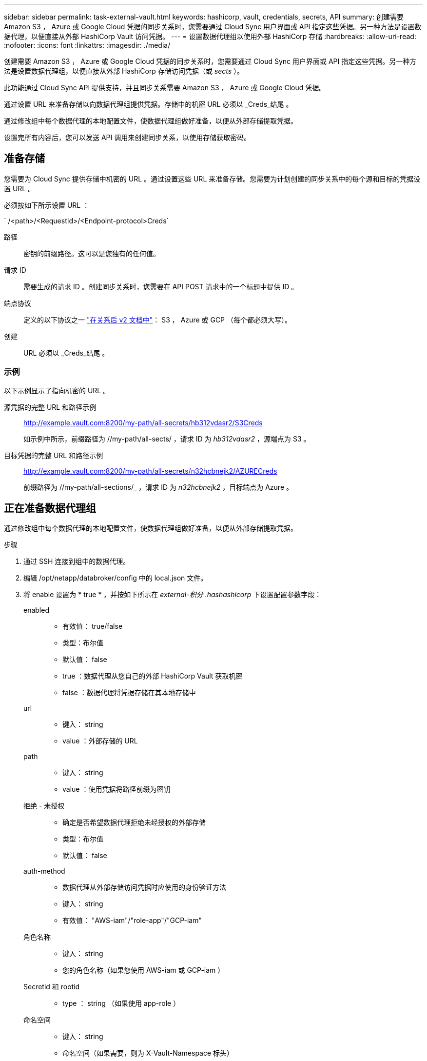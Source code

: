 ---
sidebar: sidebar 
permalink: task-external-vault.html 
keywords: hashicorp, vault, credentials, secrets, API 
summary: 创建需要 Amazon S3 ， Azure 或 Google Cloud 凭据的同步关系时，您需要通过 Cloud Sync 用户界面或 API 指定这些凭据。另一种方法是设置数据代理，以便直接从外部 HashiCorp Vault 访问凭据。 
---
= 设置数据代理组以使用外部 HashiCorp 存储
:hardbreaks:
:allow-uri-read: 
:nofooter: 
:icons: font
:linkattrs: 
:imagesdir: ./media/


创建需要 Amazon S3 ， Azure 或 Google Cloud 凭据的同步关系时，您需要通过 Cloud Sync 用户界面或 API 指定这些凭据。另一种方法是设置数据代理组，以便直接从外部 HashiCorp 存储访问凭据（或 _sects_ ）。

此功能通过 Cloud Sync API 提供支持，并且同步关系需要 Amazon S3 ， Azure 或 Google Cloud 凭据。

[role="quick-margin-para"]
通过设置 URL 来准备存储以向数据代理组提供凭据。存储中的机密 URL 必须以 _Creds_结尾 。

[role="quick-margin-para"]
通过修改组中每个数据代理的本地配置文件，使数据代理组做好准备，以便从外部存储提取凭据。

[role="quick-margin-para"]
设置完所有内容后，您可以发送 API 调用来创建同步关系，以使用存储获取密码。



== 准备存储

您需要为 Cloud Sync 提供存储中机密的 URL 。通过设置这些 URL 来准备存储。您需要为计划创建的同步关系中的每个源和目标的凭据设置 URL 。

必须按如下所示设置 URL ：

` /<path>/<RequestId>/<Endpoint-protocol>Creds`

路径:: 密钥的前缀路径。这可以是您独有的任何值。
请求 ID:: 需要生成的请求 ID 。创建同步关系时，您需要在 API POST 请求中的一个标题中提供 ID 。
端点协议:: 定义的以下协议之一 https://api.cloudsync.netapp.com/docs/#/Relationships-v2/post_relationships_v2["在关系后 v2 文档中"^]： S3 ， Azure 或 GCP （每个都必须大写）。
创建:: URL 必须以 _Creds_结尾 。




=== 示例

以下示例显示了指向机密的 URL 。

源凭据的完整 URL 和路径示例:: http://example.vault.com:8200/my-path/all-secrets/hb312vdasr2/S3Creds
+
--
如示例中所示，前缀路径为 //my-path/all-sects/ ，请求 ID 为 _hb312vdasr2_ ，源端点为 S3 。

--
目标凭据的完整 URL 和路径示例:: http://example.vault.com:8200/my-path/all-secrets/n32hcbnejk2/AZURECreds
+
--
前缀路径为 //my-path/all-sections/_ ，请求 ID 为 _n32hcbnejk2_ ，目标端点为 Azure 。

--




== 正在准备数据代理组

通过修改组中每个数据代理的本地配置文件，使数据代理组做好准备，以便从外部存储提取凭据。

.步骤
. 通过 SSH 连接到组中的数据代理。
. 编辑 /opt/netapp/databroker/config 中的 local.json 文件。
. 将 enable 设置为 * true * ，并按如下所示在 _external-积分 .hashashicorp_ 下设置配置参数字段：
+
enabled::
+
--
** 有效值： true/false
** 类型：布尔值
** 默认值： false
** true ：数据代理从您自己的外部 HashiCorp Vault 获取机密
** false ：数据代理将凭据存储在其本地存储中


--
url::
+
--
** 键入： string
** value ：外部存储的 URL


--
path::
+
--
** 键入： string
** value ：使用凭据将路径前缀为密钥


--
拒绝 - 未授权::
+
--
** 确定是否希望数据代理拒绝未经授权的外部存储
** 类型：布尔值
** 默认值： false


--
auth-method::
+
--
** 数据代理从外部存储访问凭据时应使用的身份验证方法
** 键入： string
** 有效值： "AWS-iam"/"role-app"/"GCP-iam"


--
角色名称::
+
--
** 键入： string
** 您的角色名称（如果您使用 AWS-iam 或 GCP-iam ）


--
Secretid 和 rootid::
+
--
** type ： string （如果使用 app-role ）


--
命名空间::
+
--
** 键入： string
** 命名空间（如果需要，则为 X-Vault-Namespace 标头）


--


. 对组中的任何其他数据代理重复上述步骤。




=== AWS 角色身份验证示例

[source, json]
----
{
          “external-integrations”: {
                  “hashicorp”: {
                         “enabled”: true,
                         “url”: “https://example.vault.com:8200”,
                         “path”: ““my-path/all-secrets”,
                         “reject-unauthorized”: false,
                         “auth-method”: “aws-role”,
                         “aws-role”: {
                               “role-name”: “my-role”
                         }
                }
       }
}
----


=== GCP-iam 身份验证示例

[source, json]
----
{
"external-integrations": {
    "hashicorp": {
      "enabled": true,
      "url": http://ip-10-20-30-55.ec2.internal:8200,
      "path": "v1/secret",
      "namespace": "",
      "reject-unauthorized": true,
      "auth-method": "gcp-iam",
      "aws-iam": {
        "role-name": ""
      },
      "app-role": {
        "root_id": "",
        "secret_id": ""
      },
"gcp-iam": {
          "role-name": "my-iam-role"
      }
    }
  }
}
----


=== 使用 GCP-iam 身份验证时设置权限

如果您使用的是 _gcp-iam_ 身份验证方法，则数据代理必须具有以下 GCP 权限：

[source, yaml]
----
- iam.serviceAccounts.signJwt
----
link:task-installing-gcp.html#permissions-required-for-the-service-account["详细了解数据代理的 GCP 权限要求"]。



== 使用存储中的密钥创建新的同步关系

设置完所有内容后，您可以发送 API 调用来创建同步关系，以使用存储获取密码。

使用 Cloud Sync REST API 发布关系。

....
Headers:
Authorization: Bearer <user-token>
Content-Type: application/json
x-account-id: <accountid>
x-netapp-external-request-id-src: request ID as part of path for source credentials
x-netapp-external-request-id-trg: request ID as part of path for target credentials
Body: post relationship v2 body
....
* 要获取用户令牌和您的BlueXP帐户ID、 link:api-sync.html["请参见文档中的此页面"]。
* 为您的后关系构建实体， https://api.cloudsync.netapp.com/docs/#/Relationships-v2/post_relationships_v2["请参见 relationships-v2 API 调用"^]。




=== 示例

POST 请求示例：

[source, json]
----
url: https://api.cloudsync.netapp.com/api/relationships-v2
headers:
"x-account-id": "CS-SasdW"
"x-netapp-external-request-id-src": "hb312vdasr2"
"Content-Type": "application/json"
"Authorization": "Bearer eyJhbGciOiJSUzI1NiIsInR5cCI6IkpXVCIsImtpZCI6Ik…"
Body:
{
"dataBrokerId": "5e6e111d578dtyuu1555sa60",
"source": {
        "protocol": "s3",
        "s3": {
                "provider": "sgws",
                "host": "1.1.1.1",
                "port": "443",
                "bucket": "my-source"
     },
"target": {
        "protocol": "s3",
        "s3": {
                "bucket": "my-target-bucket"
        }
    }
}
----